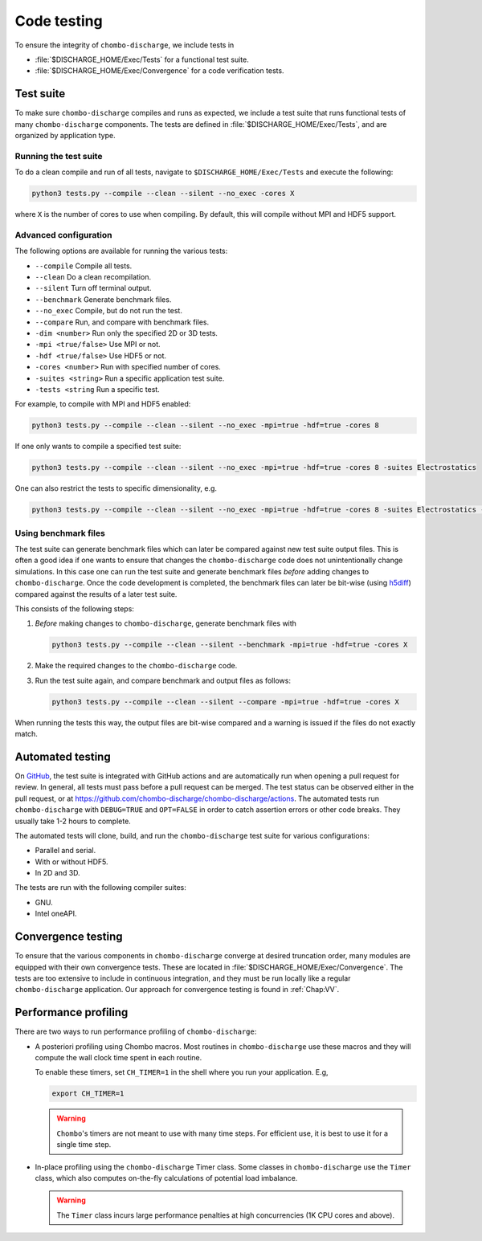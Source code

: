 .. _Chap:Testing:

Code testing
============

To ensure the integrity of ``chombo-discharge``, we include tests in

* :file:`$DISCHARGE_HOME/Exec/Tests` for a functional test suite.
* :file:`$DISCHARGE_HOME/Exec/Convergence` for a code verification tests. 

.. _Chap:TestSuite:

Test suite
----------

To make sure ``chombo-discharge`` compiles and runs as expected, we include a test suite that runs functional tests of many ``chombo-discharge`` components.
The tests are defined in :file:`$DISCHARGE_HOME/Exec/Tests`, and are organized by application type.

Running the test suite
______________________

To do a clean compile and run of all tests, navigate to ``$DISCHARGE_HOME/Exec/Tests`` and execute the following:

.. code-block:: bash

   python3 tests.py --compile --clean --silent --no_exec -cores X

where ``X`` is the number of cores to use when compiling.
By default, this will compile without MPI and HDF5 support.


Advanced configuration
______________________

The following options are available for running the various tests:

* ``--compile`` Compile all tests. 
* ``--clean`` Do a clean recompilation.
* ``--silent`` Turn off terminal output.
* ``--benchmark`` Generate benchmark files.
* ``--no_exec`` Compile, but do not run the test.
* ``--compare`` Run, and compare with benchmark files.
* ``-dim <number>`` Run only the specified 2D or 3D tests.  
* ``-mpi <true/false>`` Use MPI or not.
* ``-hdf <true/false>`` Use HDF5 or not.  
* ``-cores <number>`` Run with specified number of cores.
* ``-suites <string>`` Run a specific application test suite.
* ``-tests <string`` Run a specific test.

For example, to compile with MPI and HDF5 enabled:

.. code-block:: text

   python3 tests.py --compile --clean --silent --no_exec -mpi=true -hdf=true -cores 8

If one only wants to compile a specified test suite:

.. code-block:: text

   python3 tests.py --compile --clean --silent --no_exec -mpi=true -hdf=true -cores 8 -suites Electrostatics

One can also restrict the tests to specific dimensionality, e.g.

.. code-block:: text

   python3 tests.py --compile --clean --silent --no_exec -mpi=true -hdf=true -cores 8 -suites Electrostatics -dim=2

Using benchmark files
_____________________

The test suite can generate benchmark files which can later be compared against new test suite output files.
This is often a good idea if one wants to ensure that changes the ``chombo-discharge`` code does not unintentionally change simulations. 
In this case one can run the test suite and generate benchmark files *before* adding changes to ``chombo-discharge``.
Once the code development is completed, the benchmark files can later be bit-wise (using `h5diff <https://support.hdfgroup.org/HDF5/doc/RM/Tools/h5diff.htm>`_) compared against the results of a later test suite.

This consists of the following steps:

#. *Before* making changes to ``chombo-discharge``, generate benchmark files with

   .. code-block:: text

      python3 tests.py --compile --clean --silent --benchmark -mpi=true -hdf=true -cores X		   

#. Make the required changes to the ``chombo-discharge`` code.

#. Run the test suite again, and compare benchmark and output files as follows:

   .. code-block:: text

      python3 tests.py --compile --clean --silent --compare -mpi=true -hdf=true -cores X		   

When running the tests this way, the output files are bit-wise compared and a warning is issued if the files do not exactly match. 

.. _Chap:AutomatedTests:      

Automated testing
-----------------

On `GitHub <https://github.com/chombo-discharge/chombo-discharge>`_, the test suite is integrated with GitHub actions and are automatically run when opening a pull request for review. 
In general, all tests must pass before a pull request can be merged.
The test status can be observed either in the pull request, or at `<https://github.com/chombo-discharge/chombo-discharge/actions>`_.
The automated tests run ``chombo-discharge`` with ``DEBUG=TRUE`` and ``OPT=FALSE`` in order to catch assertion errors or other code breaks.
They usually take 1-2 hours to complete.

The automated tests will clone, build, and run the ``chombo-discharge`` test suite for various configurations:

* Parallel and serial.
* With or without HDF5.
* In 2D and 3D.

The tests are run with the following compiler suites:

* GNU.
* Intel oneAPI.

.. _Chap:ConvergenceTests:  

Convergence testing
-------------------

To ensure that the various components in ``chombo-discharge`` converge at desired truncation order, many modules are equipped with their own convergence tests.
These are located in :file:`$DISCHARGE_HOME/Exec/Convergence`.
The tests are too extensive to include in continuous integration, and they must be run locally like a regular ``chombo-discharge`` application.
Our approach for convergence testing is found in :ref:`Chap:VV`.

Performance profiling
---------------------

There are two ways to run performance profiling of ``chombo-discharge``:

* A posteriori profiling using Chombo macros.
  Most routines in ``chombo-discharge`` use these macros and they will compute the wall clock time spent in each routine.

  To enable these timers, set ``CH_TIMER=1`` in the shell where you run your application.
  E.g,

  .. code-block:: bash

     export CH_TIMER=1

  .. warning::

     ``Chombo``'s timers are not meant to use with many time steps.
     For efficient use, it is best to use it for a single time step.

* In-place profiling using the ``chombo-discharge`` Timer class.
  Some classes in ``chombo-discharge`` use the ``Timer`` class, which also computes on-the-fly calculations of potential load imbalance.

  .. warning::

     The ``Timer`` class incurs large performance penalties at high concurrencies (1K CPU cores and above).
